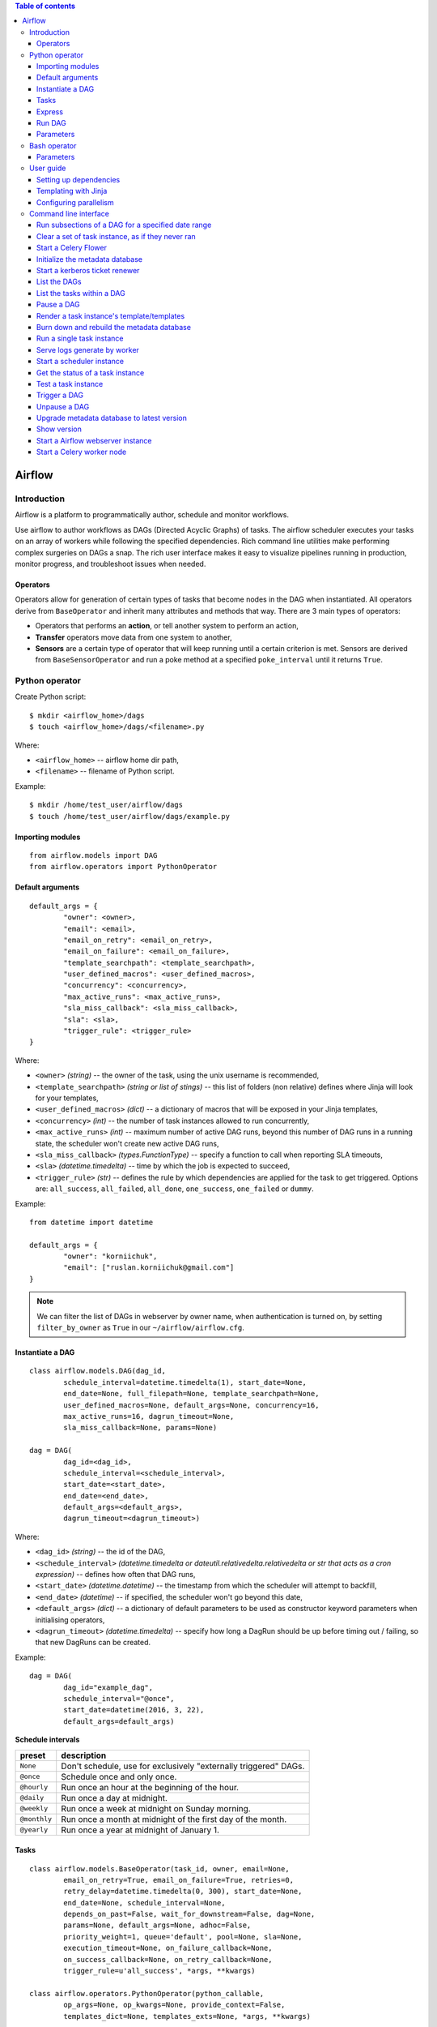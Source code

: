 .. contents:: Table of contents
   :depth: 3

Airflow
=======

Introduction
------------
Airflow is a platform to programmatically author, schedule and monitor workflows.

Use airflow to author workflows as DAGs (Directed Acyclic Graphs) of tasks.
The airflow scheduler executes your tasks on an array of workers while following the specified dependencies.
Rich command line utilities make performing complex surgeries on DAGs a snap.
The rich user interface makes it easy to visualize pipelines running in production, monitor progress, and troubleshoot issues when needed.

Operators
^^^^^^^^^
Operators allow for generation of certain types of tasks that become nodes in the DAG when instantiated. All operators derive from ``BaseOperator`` and inherit many attributes and methods that way.
There are 3 main types of operators:

* Operators that performs an **action**, or tell another system to perform an action,
* **Transfer** operators move data from one system to another,
* **Sensors** are a certain type of operator that will keep running until a certain criterion is met. Sensors are derived from ``BaseSensorOperator`` and run a poke method at a specified ``poke_interval`` until it returns ``True``.

Python operator
---------------
Create Python script::

    $ mkdir <airflow_home>/dags
    $ touch <airflow_home>/dags/<filename>.py

Where:

* ``<airflow_home>`` -- airflow home dir path,
* ``<filename>`` -- filename of Python script.

Example::

    $ mkdir /home/test_user/airflow/dags
    $ touch /home/test_user/airflow/dags/example.py

Importing modules
^^^^^^^^^^^^^^^^^
::

    from airflow.models import DAG
    from airflow.operators import PythonOperator

Default arguments
^^^^^^^^^^^^^^^^^
::

    default_args = {
            "owner": <owner>,
            "email": <email>,
            "email_on_retry": <email_on_retry>,
            "email_on_failure": <email_on_failure>,
            "template_searchpath": <template_searchpath>,
            "user_defined_macros": <user_defined_macros>,
            "concurrency": <concurrency>,
            "max_active_runs": <max_active_runs>,
            "sla_miss_callback": <sla_miss_callback>,
            "sla": <sla>,
            "trigger_rule": <trigger_rule>
    }

Where:

* ``<owner>`` *(string)* -- the owner of the task, using the unix username is recommended,
* ``<template_searchpath>`` *(string or list of stings)* -- this list of folders (non relative) defines where Jinja will look for your templates,
* ``<user_defined_macros>`` *(dict)* -- a dictionary of macros that will be exposed in your Jinja templates,
* ``<concurrency>`` *(int)* -- the number of task instances allowed to run concurrently,
* ``<max_active_runs>`` *(int)* -- maximum number of active DAG runs, beyond this number of DAG runs in a running state, the scheduler won't create new active DAG runs,
* ``<sla_miss_callback>`` *(types.FunctionType)* -- specify a function to call when reporting SLA timeouts,
* ``<sla>`` *(datetime.timedelta)* -- time by which the job is expected to succeed,
* ``<trigger_rule>`` *(str)* -- defines the rule by which dependencies are applied for the task to get triggered. Options are: ``all_success``, ``all_failed``, ``all_done``, ``one_success``, ``one_failed`` or ``dummy``.

Example::

    from datetime import datetime

    default_args = {
            "owner": "korniichuk",
            "email": ["ruslan.korniichuk@gmail.com"]
    }

.. image:: ./img/owner.png

.. note:: We can filter the list of DAGs in webserver by owner name, when authentication is turned on, by setting ``filter_by_owner`` as ``True`` in our ``~/airflow/airflow.cfg``.

Instantiate a DAG
^^^^^^^^^^^^^^^^^
::

    class airflow.models.DAG(dag_id,
            schedule_interval=datetime.timedelta(1), start_date=None,
            end_date=None, full_filepath=None, template_searchpath=None,
            user_defined_macros=None, default_args=None, concurrency=16,
            max_active_runs=16, dagrun_timeout=None,
            sla_miss_callback=None, params=None)

    dag = DAG(
            dag_id=<dag_id>,
            schedule_interval=<schedule_interval>,
            start_date=<start_date>,
            end_date=<end_date>,
            default_args=<default_args>,
            dagrun_timeout=<dagrun_timeout>)

Where:

* ``<dag_id>`` *(string)* -- the id of the DAG,
* ``<schedule_interval>`` *(datetime.timedelta or dateutil.relativedelta.relativedelta or str that acts as a cron expression)* -- defines how often that DAG runs,
* ``<start_date>`` *(datetime.datetime)* -- the timestamp from which the scheduler will attempt to backfill,
* ``<end_date>`` *(datetime)* -- if specified, the scheduler won't go beyond this date,
* ``<default_args>`` *(dict)* -- a dictionary of default parameters to be used as constructor keyword parameters when initialising operators,
* ``<dagrun_timeout>`` *(datetime.timedelta)* -- specify how long a DagRun should be up before timing out / failing, so that new DagRuns can be created.

Example::

    dag = DAG(
            dag_id="example_dag",
            schedule_interval="@once",
            start_date=datetime(2016, 3, 22),
            default_args=default_args)

.. image:: ./img/dag_id.png
.. image:: ./img/schedule_interval.png

**Schedule intervals**

+------------+----------------------------------------------------------------+
|preset      |description                                                     |
+============+================================================================+
|``None``    |Don't schedule, use for exclusively "externally triggered" DAGs.|
+------------+----------------------------------------------------------------+
|``@once``   |Schedule once and only once.                                    |
+------------+----------------------------------------------------------------+
|``@hourly`` |Run once an hour at the beginning of the hour.                  |
+------------+----------------------------------------------------------------+
|``@daily``  |Run once a day at midnight.                                     |
+------------+----------------------------------------------------------------+
|``@weekly`` |Run once a week at midnight on Sunday morning.                  |
+------------+----------------------------------------------------------------+
|``@monthly``|Run once a month at midnight of the first day of the month.     |
+------------+----------------------------------------------------------------+
|``@yearly`` |Run once a year at midnight of January 1.                       |
+------------+----------------------------------------------------------------+

Tasks
^^^^^
::

    class airflow.models.BaseOperator(task_id, owner, email=None,
            email_on_retry=True, email_on_failure=True, retries=0,
            retry_delay=datetime.timedelta(0, 300), start_date=None,
            end_date=None, schedule_interval=None,
            depends_on_past=False, wait_for_downstream=False, dag=None,
            params=None, default_args=None, adhoc=False,
            priority_weight=1, queue='default', pool=None, sla=None,
            execution_timeout=None, on_failure_callback=None,
            on_success_callback=None, on_retry_callback=None,
            trigger_rule=u'all_success', *args, **kwargs)

    class airflow.operators.PythonOperator(python_callable,
            op_args=None, op_kwargs=None, provide_context=False,
            templates_dict=None, templates_exts=None, *args, **kwargs)

    task = PythonOperator(
            task_id=<task_id>,
            retries=<retries>,
            retry_delay=<retry_delay>,
            depends_on_past=<depends_on_past>,
            wait_for_downstream=<wait_for_downstream>,
            dag=<dag>,
            default_args=<default_args>,
            priority_weight=<priority_weight>,
            queue=<queue>,
            pool=<pool>,
            execution_timeout=<execution_timeout>,
            on_failure_callback=<on_failure_callback>,
            on_retry_callback=<on_retry_callback>,
            on_success_callback=<on_success_callback>,
            python_callable=<python_callable>)

Where:

* ``<task_id>`` *(string)* -- a unique, meaningful id for the task,
* ``<retries>`` *(int)* -- the number of retries that should be performed before failing the task,
* ``<retry_delay>`` *(timedelta)* delay between retries,
* ``<depends_on_past>`` *(bool)* -- when set to ``True``, task instances will run sequentially while relying on the previous task's schedule to succeed. The task instance for the ``start_date`` is allowed to run,
* ``<wait_for_downstream>`` *(bool)* -- when set to ``True``, an instance of task X will wait for tasks immediately downstream of the previous instance of task X to finish successfully before it runs. Note that ``depends_on_past`` is forced to ``True`` wherever ``wait_for_downstream`` is used,
* ``<dag>`` *(DAG)* -- a reference to the DAG the task is attached to (if any),
* ``<default_args>`` *(dict)* -- a dictionary of default parameters to be used as constructor keyword parameters when initialising operators,
* ``<priority_weight>`` *(int)* -- priority weight of this task against other task. This allows the executor to trigger higher priority tasks before others when things get backed up,
* ``<queue>`` *(str)* -- which queue to target when running this job. Not all executors implement queue management, the ``CeleryExecutor`` does support targeting specific queues,
* ``<pool>`` *(str)* -- the slot pool this task should run in, slot pools are a way to limit concurrency for certain tasks,
* ``<execution_timeout>`` *(datetime.timedelta)* -- max time allowed for the execution of this task instance, if it goes beyond it will raise and fail,
* ``<on_failure_callback>`` *(callable)* -- a function to be called when a task instance of this task fails,
* ``<on_retry_callback>`` *(callable)* -- much like the ``on_failure_callback`` excepts that it is executed when retries occur,
* ``<on_success_callback>`` *(callable)* -- much like the ``on_failure_callback`` excepts that it is executed when the task succeeds,
* ``<python_callable>`` *(python callable)* -- a reference to an object that is callable.

Example::

    def example_func():
        pass

    task = PythonOperator(
            task_id="example_task",
            dag=dag,
            default_args=default_args,
            python_callable=example_func)

.. image:: ./img/task_id.png

Express
^^^^^^^
::

    from datetime import datetime

    from airflow.models import DAG
    from airflow.operators import PythonOperator

    default_args = {
            "owner": "korniichuk",
            "email": ["ruslan.korniichuk@gmail.com"]
    }

    dag = DAG(
            dag_id="example_dag",
            schedule_interval="@once",
            start_date=datetime(2016, 3, 22),
            default_args=default_args)

    def example_func():
        pass

    task = PythonOperator(
            task_id="example_task",
            dag=dag,
            default_args=default_args,
            python_callable=example_func)

Run DAG
^^^^^^^
::

    $ airflow scheduler [-d <dag_id>]

Where:

* ``-d <dag_id>`` or ``--dag_id <dag_id>`` -- the id of the DAG to run.

Example::

    $ airflow scheduler -d example_dag

Parameters
^^^^^^^^^^
::

    class airflow.operators.PythonOperator(python_callable, op_args=None,
            op_kwargs=None, provide_context=False, templates_dict=None,
            templates_exts=None, *args, **kwargs)

Where:

* ``python_callable`` *(python callable)* -- a reference to an object that is callable,
* ``op_args`` *(list)* -- a list of positional arguments that will get unpacked when calling your callable,
* ``op_kwargs`` *(dict)* --  a dictionary of keyword arguments that will get unpacked in your function,
* ``provide_context`` *(bool)* -- if set to ``True``, Airflow will pass a set of keyword arguments that can be used in your function. This set of kwargs correspond exactly to what you can use in your Jinja templates. For this to work, you need to define ``**kwargs`` in your function header,
* ``templates_dict`` *(dict of str)* -- a dictionary where the values are templates,
* ``templates_exts`` *(list)* -- a list of file extensions to resolve while processing templated fields, for examples ``['.sql', '.hql']``.

Bash operator
-------------
Parameters
^^^^^^^^^^
::

    class airflow.operators.BashOperator(bash_command, xcom_push=False,
            env=None, output_encoding='utf-8', *args, **kwargs)

Where:

* ``bash_command`` *(string)* -- the command, set of commands or reference to a bash script (must be '.sh') to be executed,
* ``xcom_push`` *(bool)* -- make an XCom available for tasks to pull,
* ``env`` *(dict)* -- if ``env`` is not ``None``, it must be a mapping that defines the environment variables for the new process.

Example 1::

    from datetime import datetime

    from airflow.models import DAG
    from airflow.operators import BashOperator

    default_args = {
            "owner": "korniichuk"
    }

    dag = DAG(
            dag_id="example_dag",
            schedule_interval="@once",
            start_date=datetime(2016, 3, 22),
            default_args=default_args)

    task = BashOperator(
            task_id="example_task",
            dag=dag,
            default_args=default_args,
            bash_command="who")

Example 2::

    from datetime import datetime

    from airflow.models import DAG
    from airflow.operators import BashOperator

    default_args = {
            "owner": "korniichuk",
            "email": ["ruslan.korniichuk@gmail.com"],
    }

    dag = DAG(
            dag_id="example_dag13",
            schedule_interval="@once",
            start_date=datetime(2016, 3, 22),
            default_args=default_args)

    task = BashOperator(
            task_id="example_task",
            dag=dag,
            default_args=default_args,
            bash_command="example.sh")

File ``~/airflow/dags/example.sh``::

    #!/bin/bash

    who

User guide
----------
Setting up dependencies
^^^^^^^^^^^^^^^^^^^^^^^
::

    task1 = BashOperator(
            task_id="task1",
            dag=dag,
            bash_command="who")

    task2 = BashOperator(
            task_id="task2",
            dag=dag,
            bash_command="uname")

We have two simple tasks that do not depend on each other.
Here's a few ways you can define dependencies between them::

    task2.set_upstream(task1)

or::

    task1.set_downstream(task2)

or::

    dag.set_dependency("task1", "task2")

Templating with Jinja
^^^^^^^^^^^^^^^^^^^^^
Airflow leverages the power of `Jinja <http://jinja.pocoo.org/docs/dev/>`_ templating and provides the pipeline author with a set of built-in parameters and macros.
::

    templated_command = """
    {% for i in range(3) %}
        echo "{{ params.text }}"
    {% endfor %}

    """

    task = BashOperator(
            task_id="task",
            dag=dag,
            params={"text": "Hello, World!"},
            bash_command=templated_command)

Configuring parallelism
^^^^^^^^^^^^^^^^^^^^^^^

Open ``~/airflow/airflow.cfg`` file::

    $ nano ~/airflow/airflow.cfg

Modify next lines::

    parallelism = <parallelism>
    dag_concurrency = <dag_concurrency>
    max_active_runs_per_dag = <max_active_runs_per_dag>

Where:

* ``<parallelism>`` -- number of physical python processes the scheduler can run,
* ``<dag_concurrency>`` -- number of task instances to be allowed to run per DAG at once,
* ``<max_active_runs_per_dag>`` --  number of dag runs (per DAG) to allow running at once.

Command line interface
----------------------
Run subsections of a DAG for a specified date range
^^^^^^^^^^^^^^^^^^^^^^^^^^^^^^^^^^^^^^^^^^^^^^^^^^^
::

    $ airflow backfill [-h] [-t <task_regex>] [-s <start_date>] [-e <end_date>] \
    [-m] [-l] [-x] [-a] [-i] [-sd <subdir>] [-p <pool>] [-dr] \
    dag_id

Where:

* ``-h`` or ``--help`` -- show this help message and exit,
* ``-t <task_regex>`` or ``--task_regex <task_regex>`` -- the regex to filter specific task_ids to backfill (optional),
* ``-s <start_date>`` or ``--start_date <start_date>`` -- override ``start_date``,
* ``-e <end_date>`` or ``--end_date <end_date>`` -- override ``end_date``,
* ``-m`` or ``--mark_success`` -- mark jobs as succeeded without running them,
* ``-l`` or ``--local`` -- run the task using the ``LocalExecutor``,
* ``-x`` or ``--donot_pickle`` -- do not attempt to pickle the DAG object to send over to the workers, just tell the workers to run their version of the code,
* ``-a`` or ``--include_adhoc`` -- include DAGs with the adhoc parameter,
* ``-i`` or ``--ignore_dependencies`` -- skip upstream tasks, run only the tasks matching the regexp. Only works in conjunction with ``task_regex``,
* ``-sd <subdir>`` or ``--subdir <subdir>`` -- file location or directory from which to look for the DAG,
* ``-p <pool>`` or ``--pool <pool>`` -- pool to use to run the backfill,
* ``-dr`` or ``--dry_ru`` -- perform a dry run,
* ``<dag_id>`` -- the id of the DAG to run.

``backfill`` will respect your dependencies, emit logs into files and talk to the database to record status. If you do have a webserver up, you'll be able to track the progress.

``backfill`` job doesn't actually use the ``schedule_interval`` to determine if/when it should be run.
Instead it will look at the ``start_date`` and ``end_date`` that you passed in and determine if it's in that range. If valid, then the DAG will start running. 

.. note:: If you use ``depends_on_past=True``, individual task instances will depend on the success of the preceding task instance, except for the ``start_date`` specified itself, for which this dependency is disregarded.

Clear a set of task instance, as if they never ran
^^^^^^^^^^^^^^^^^^^^^^^^^^^^^^^^^^^^^^^^^^^^^^^^^^
::

    $ airflow clear [-h] [-t <task_regex>] [-s <start_date>] [-e <end_date>] [-u]
    [-f] [-r] [-d] [-sd <subdir>] [-c]
    <dag_id>

Where:

* ``-h`` or ``--help`` -- show this help message and exit,
* ``-t <task_regex>`` or ``--task_regex <task_regex>`` -- the regex to filter specific task_ids to clear (optional),
* ``-s <start_date>`` or ``--start_date <start_date>`` -- override ``start_date``,
* ``-e <end_date>`` or ``--end_date <end_date>`` -- override ``end_date``,
* ``-u`` or ``--upstream`` -- include upstream tasks,
* ``-f`` or ``--only_failed`` -- only failed jobs,
* ``-r`` or ``--only_running`` -- only running jobs,
* ``-d`` or ``--downstream`` -- include downstream tasks,
* ``-sd <subdir>`` or ``--subdir <subdir>`` -- file location or directory from which to look for the DAG,
* ``-c`` or ``--no_confirm`` -- do not request confirmation,
* ``<dag_id>`` -- the id of the DAG to run.

Start a Celery Flower
^^^^^^^^^^^^^^^^^^^^^
::

    $ airflow flower [-h] [-p <port>] [-a <broker_api>]

Where:

* ``-h`` or ``--help`` -- show this help message and exit,
* ``-p <port>`` or ``--port <port>`` -- the port,
* ``-a <broker_api>`` or ``--broker_api <broker_api>`` -- broker api.

Initialize the metadata database
^^^^^^^^^^^^^^^^^^^^^^^^^^^^^^^^
::

    $ airflow initdb [-h]

Where:

* ``-h`` or ``--help`` -- show this help message and exit.

Start a kerberos ticket renewer
^^^^^^^^^^^^^^^^^^^^^^^^^^^^^^^
::

    $ airflow kerberos [-h] [-kt [<keytab>]] [<principal>]

Where:

* ``-h`` or ``--help`` -- show this help message and exit,
* ``-kt <keytab>`` or ``--keytab <keytab>`` -- keytab,
* ``<principal>`` -- kerberos principal.

List the DAGs
^^^^^^^^^^^^^
::

    $ airflow list_dags [-h] [-sd <subdir>]

Where:

* ``-h`` or ``--help`` -- show this help message and exit,
* ``-sd <subdir>`` or ``--subdir <subdir>`` -- file location or directory from which to look for the DAG.

List the tasks within a DAG
^^^^^^^^^^^^^^^^^^^^^^^^^^^
::

    $ airflow list_tasks [-h] [-t] [-sd <subdir>] <dag_id>

Where:

* ``-h`` or ``--help`` -- show this help message and exit,
* ``-t`` or ``--tree`` -- tree view,
* ``-sd <subdir>`` or ``--subdir <subdir>`` -- file location or directory from which to look for the DAG,
* ``<dag_id>`` -- the id of the DAG.

Pause a DAG
^^^^^^^^^^^
::

    $ airflow pause [-h] [-sd <subdir>] <dag_id>

Where:

* ``-h`` or ``--help`` -- show this help message and exit,
* ``-sd <subdir>`` or ``--subdir <subdir>`` -- file location or directory from which to look for the DAG,
* ``<dag_id>`` -- the id of the DAG to pause.

Render a task instance's template/templates
^^^^^^^^^^^^^^^^^^^^^^^^^^^^^^^^^^^^^^^^^^^
::

    $ airflow render [-h] [-sd <subdir>] <dag_id> <task_id> <execution_date>

Where:

* ``-h`` or ``--help`` -- show this help message and exit,
* ``-sd <subdir>`` or ``--subdir <subdir>`` -- file location or directory from which to look for the DAG,
* ``<dag_id>`` -- the id of the DAG to check,
* ``<task_id>`` -- the task_id to check,
* ``<execution_date>`` -- the execution date to check.

Burn down and rebuild the metadata database
^^^^^^^^^^^^^^^^^^^^^^^^^^^^^^^^^^^^^^^^^^^
::

    $ airflow resetdb [-h] [-y]

Where:

* ``-h`` or ``--help`` -- show this help message and exit,
* ``-y`` or ``--yes`` -- do not prompt to confirm reset. Use with care!

Run a single task instance
^^^^^^^^^^^^^^^^^^^^^^^^^^
::

    $ airflow run [-h] [-sd <subdir>] [-s <task_start_date>] [-m] [-f] [-l] \
    [--pool <pool>] [-i] [--ship_dag] [-p <pickle>] \
    <dag_id> <task_id> <execution_date>

Where:

* ``-h`` or ``--help`` -- show this help message and exit,
* ``-sd <subdir>`` or ``--subdir <subdir>`` -- file location or directory from which to look for the DAG,
* ``-s <task_start_date>`` or ``--task_start_date <task_start_date>`` -- override the tasks's ``start_date`` (used internally),
* ``m`` or ``--mark_success`` -- mark jobs as succeeded without running them,
* ``-f`` or ``--force`` -- force a run regardless or previous success,
* ``-l`` or ``--local`` -- runs the task locally, don't use the executor,
* ``--pool <pool>`` -- pool to use to run the task instance,
* ``-i`` or ``--ignore_dependencies`` -- ignore ``upstream`` and ``depends_on_past`` dependencies,
* ``--ship_dag`` -- pickles (serializes) the DAG and ships it to the worker,
* ``-p <pickle>`` or ``--pickle <pickle>`` -- serialized pickle object of the entire DAG (used internally),
* ``<dag_id>`` -- the id of the dag to run,
* ``<task_id>`` -- the ``task_id`` to run,
* ``<execution_date>`` -- the execution date to run.

Serve logs generate by worker
^^^^^^^^^^^^^^^^^^^^^^^^^^^^^
::

    $ airflow serve_logs [-h]

Where:

* ``-h`` or ``--help`` -- show this help message and exit.

Start a scheduler instance
^^^^^^^^^^^^^^^^^^^^^^^^^^^
::

    $ airflow scheduler [-h] [-d <dag_id>] [-sd <subdir>] [-n <num_runs>] [-p]

Where:

* ``-h`` or ``--help`` -- show this help message and exit,
* ``-d <dag_id>`` or ``--dag_id <dag_id>`` -- the id of the DAG to run,
* ``-sd <subdir>`` or ``--subdir <subdir>`` -- file location or directory from which to look for the DAG,
* ``-n <num_runs>`` or ``--num_runs <num_runs>`` -- set the number of runs to execute before exiting,
* ``-p`` or ``--do_pickle`` -- attempt to pickle the DAG object to send over to the workers, instead of letting workers run their version of the code.

Get the status of a task instance
^^^^^^^^^^^^^^^^^^^^^^^^^^^^^^^^^
::

    $ airflow task_state [-h] [-sd <subdir>] <dag_id> <task_id> <execution_date>

Where:

* ``-h`` or ``--help`` -- show this help message and exit,
* ``-sd <subdir>`` or ``--subdir <subdir>`` -- file location or directory from which to look for the DAG,
* ``<dag_id>`` -- the id of the DAG to check,
* ``<task_id>`` -- the task_id to check,
* ``<execution_date>`` -- the execution date to check.

Test a task instance
^^^^^^^^^^^^^^^^^^^^
::

    $ airflow test [-h] [-sd <subdir>] [-dr] <dag_id> <task_id> <execution_date>

Where:

* ``-h`` or ``--help`` -- show this help message and exit,
* ``-sd <subdir>`` or ``--subdir <subdir>`` -- file location or directory from which to look for the DAG,
* ``-dr`` or ``--dry_run`` -- perform a dry run,
* ``<dag_id>`` -- the id of the DAG to run,
* ``<task_id>`` -- the ``task_id`` to run,
* ``<execution_date>`` -- the execution date to run.

Trigger a DAG
^^^^^^^^^^^^^
::

    $ airflow trigger_dag [-h] [-r <run_id>] <dag_id>

Where:

* ``-h`` or ``--help`` -- show this help message and exit,
* ``-r <run_id>`` or ``--run_id <run_id>`` -- helps to indentify this run,
* ``<dag_id>`` -- the id of the DAG to run.

Unpause a DAG
^^^^^^^^^^^^^
::

    $  airflow unpause [-h] [-sd <subdir>] <dag_id>

Where:

* ``-h`` or ``--help`` -- show this help message and exit,
* ``-sd <subdir>`` or ``--subdir <subdir>`` -- file location or directory from which to look for the DAG,
* ``<dag_id>`` -- the id of the DAG to unpause.

Upgrade metadata database to latest version
^^^^^^^^^^^^^^^^^^^^^^^^^^^^^^^^^^^^^^^^^^^
::

    $ airflow upgradedb [-h]

Where:

* ``-h`` or ``--help`` -- show this help message and exit.

Show version
^^^^^^^^^^^^
::

    $ airflow version [-h]

Where:

* ``-h`` or ``--help`` -- show this help message and exit.

Start a Airflow webserver instance
^^^^^^^^^^^^^^^^^^^^^^^^^^^^^^^^^^
::

    $ airflow webserver [-h] [-p <port>] [-w <workers>] [-k <workerclass>}] \
    [-hn <hostname>] [-d]

Where:

* ``-h`` or ``--help`` -- show this help message and exit,
* ``-p <port>`` or ``--port <port>`` -- port on which to run the Airflow web server,
* ``-w <workers>`` or ``--workers <workers>`` -- number of workers to run the webserver on,
* ``-k <workerclass>`` or ``--workerclass <workerclass>`` -- the worker class to use for gunicorn. Possible choices: ``sync``, ``eventlet``, ``gevent`` or ``tornado``,
* ``-hn <hostname>`` or ``--hostname <hostname>`` -- set the hostname on which to run the web server,
* ``-d`` or ``--debug`` -- use the server that ships with Flask in debug mode.

Start a Celery worker node
^^^^^^^^^^^^^^^^^^^^^^^^^^
::

    $ airflow worker [-h] [-q <queues>] [-c <concurrency>]

Where:

* ``-h`` or ``--help`` -- show this help message and exit,
* ``-q <queues>`` or ``--queues <queues>`` -- comma delimited list of queues to serve,
* ``-c <concurrency>`` or ``--concurrency <concurrency>`` -- the number of worker processes.
